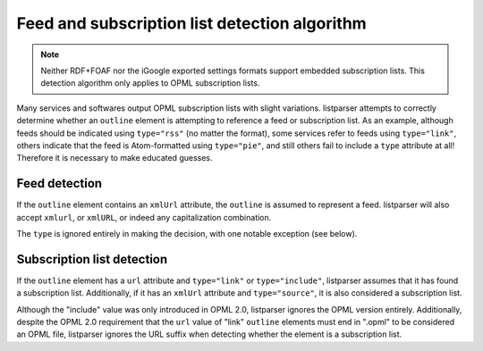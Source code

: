 Feed and subscription list detection algorithm
==============================================

..  note::

    Neither RDF+FOAF nor the iGoogle exported settings formats support embedded subscription lists. This detection algorithm only applies to OPML subscription lists.

Many services and softwares output OPML subscription lists with slight variations. listparser attempts to correctly determine whether an ``outline`` element is attempting to reference a feed or subscription list. As an example, although feeds should be indicated using ``type="rss"`` (no matter the format), some services refer to feeds using ``type="link"``, others indicate that the feed is Atom-formatted using ``type="pie"``, and still others fail to include a ``type`` attribute at all! Therefore it is necessary to make educated guesses.


Feed detection
--------------

If the ``outline`` element contains an ``xmlUrl`` attribute, the ``outline`` is assumed to represent a feed. listparser will also accept ``xmlurl``, or ``xmlURL``, or indeed any capitalization combination.

The ``type`` is ignored entirely in making the decision, with one notable exception (see below).


Subscription list detection
---------------------------

If the ``outline`` element has a ``url`` attribute and ``type="link"`` or ``type="include"``, listparser assumes that it has found a subscription list. Additionally, if it has an ``xmlUrl`` attribute and ``type="source"``, it is also considered a subscription list.

Although the "include" value was only introduced in OPML 2.0, listparser ignores the OPML version entirely. Additionally, despite the OPML 2.0 requirement that the ``url`` value of "link" ``outline`` elements must end in ".opml" to be considered an OPML file, listparser ignores the URL suffix when detecting whether the element is a subscription list.
